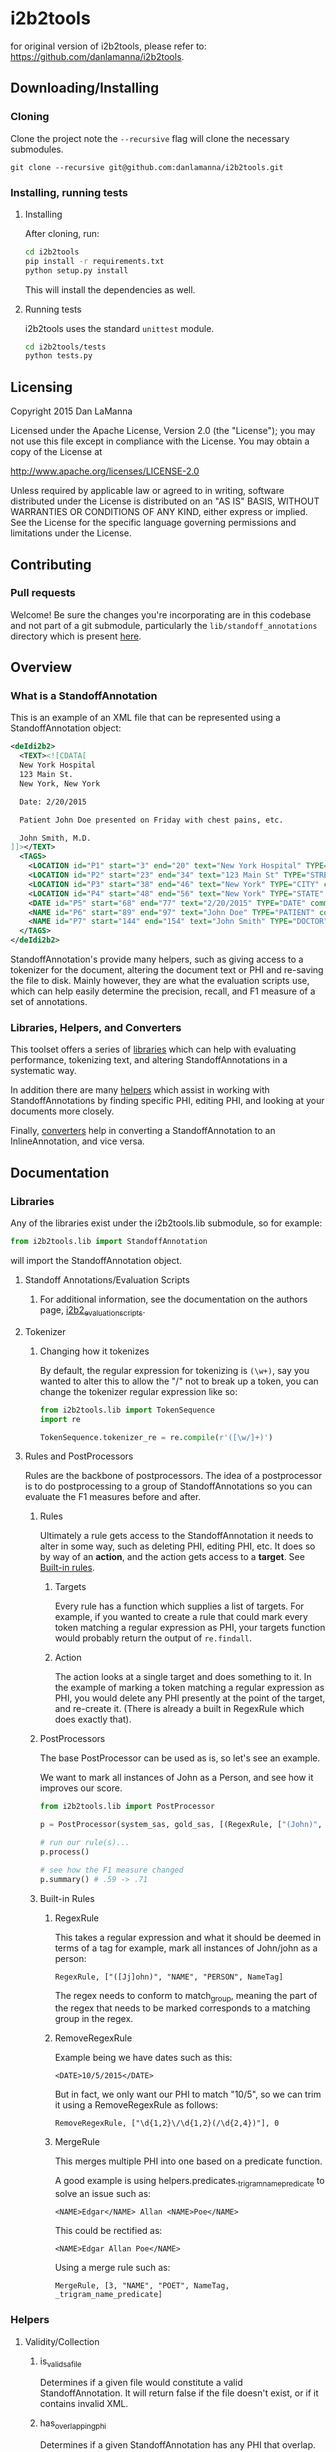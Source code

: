 * i2b2tools
for original version of i2b2tools, please refer to: https://github.com/danlamanna/i2b2tools.
** Downloading/Installing
*** Cloning
    Clone the project note the =--recursive= flag will clone the necessary submodules.
    #+BEGIN_SRC shell
      git clone --recursive git@github.com:danlamanna/i2b2tools.git
    #+END_SRC
*** Installing, running tests
**** Installing
     After cloning, run:
     #+BEGIN_SRC sh
       cd i2b2tools
       pip install -r requirements.txt
       python setup.py install            
     #+END_SRC

     This will install the dependencies as well.
**** Running tests
     i2b2tools uses the standard =unittest= module.
     #+BEGIN_SRC sh
       cd i2b2tools/tests
       python tests.py
     #+END_SRC
** Licensing
   Copyright 2015 Dan LaManna
   
   Licensed under the Apache License, Version 2.0 (the "License");
   you may not use this file except in compliance with the License.
   You may obtain a copy of the License at
   
   http://www.apache.org/licenses/LICENSE-2.0
   
   Unless required by applicable law or agreed to in writing, software
   distributed under the License is distributed on an "AS IS" BASIS,
   WITHOUT WARRANTIES OR CONDITIONS OF ANY KIND, either express or implied.
   See the License for the specific language governing permissions and
   limitations under the License.
** Contributing
*** Pull requests
    Welcome! Be sure the changes you're incorporating are in this codebase and not part of a git submodule, particularly the =lib/standoff_annotations= directory which is present [[https://github.com/kotfic/i2b2_evaluation_scripts][here]].
** Overview
*** What is a StandoffAnnotation
    This is an example of an XML file that can be represented using a StandoffAnnotation object:
    #+BEGIN_SRC xml
      <deIdi2b2>
        <TEXT><![CDATA[
        New York Hospital
        123 Main St.
        New York, New York
        
        Date: 2/20/2015

        Patient John Doe presented on Friday with chest pains, etc.

        John Smith, M.D.
      ]]></TEXT>
        <TAGS>
          <LOCATION id="P1" start="3" end="20" text="New York Hospital" TYPE="HOSPITAL" comment="" />
          <LOCATION id="P2" start="23" end="34" text="123 Main St" TYPE="STREET" comment="" />
          <LOCATION id="P3" start="38" end="46" text="New York" TYPE="CITY" comment="" />
          <LOCATION id="P4" start="48" end="56" text="New York" TYPE="STATE" comment="" />
          <DATE id="P5" start="68" end="77" text="2/20/2015" TYPE="DATE" comment="" />
          <NAME id="P6" start="89" end="97" text="John Doe" TYPE="PATIENT" comment="" />
          <NAME id="P7" start="144" end="154" text="John Smith" TYPE="DOCTOR" comment="" />
        </TAGS>
      </deIdi2b2>
    #+END_SRC

    StandoffAnnotation's provide many helpers, such as giving access to a tokenizer for the document, altering the document text or PHI and re-saving the file to disk. Mainly however, they are what the evaluation scripts use, which can help easily determine the precision, recall, and F1 measure of a set of annotations.
*** Libraries, Helpers, and Converters
    This toolset offers a series of [[#libraries][libraries]] which can help with evaluating performance, tokenizing text, and altering StandoffAnnotations in a systematic way.

    In addition there are many [[#helpers][helpers]] which assist in working with StandoffAnnotations by finding specific PHI, editing PHI, and looking at your documents more closely.

    Finally, [[#converters][converters]] help in converting a StandoffAnnotation to an InlineAnnotation, and vice versa.
** Documentation
*** Libraries
    Any of the libraries exist under the i2b2tools.lib submodule, so for example:
    #+BEGIN_SRC python
      from i2b2tools.lib import StandoffAnnotation
    #+END_SRC
    will import the StandoffAnnotation object.
**** Standoff Annotations/Evaluation Scripts
***** For additional information, see the documentation on the authors page, [[https://github.com/kotfic/i2b2_evaluation_scripts][i2b2_evaluation_scripts]].
**** Tokenizer
***** Changing how it tokenizes
      By default, the regular expression for tokenizing is =(\w+)=, say you wanted to alter this to allow the "/" not to break up a token, you can change the tokenizer regular expression like so:
      #+BEGIN_SRC python
        from i2b2tools.lib import TokenSequence
        import re

        TokenSequence.tokenizer_re = re.compile(r'([\w/]+)')
      #+END_SRC
**** Rules and PostProcessors
     Rules are the backbone of postprocessors. The idea of a postprocessor is to do postprocessing to a group of StandoffAnnotations so you can evaluate the F1 measures before and after.
***** Rules
      Ultimately a rule gets access to the StandoffAnnotation it needs to alter in some way, such as deleting PHI, editing PHI, etc. It does so by way of an *action*, and the action gets access to a *target*. See [[#built-in-rules][Built-in rules]].
****** Targets
       Every rule has a function which supplies a list of targets. For example, if you wanted to create a rule that could mark every token matching a regular expression as PHI, your targets function would probably return the output of =re.findall=.
****** Action
       The action looks at a single target and does something to it. In the example of marking a token matching a regular expression as PHI, you would delete any PHI presently at the point of the target, and re-create it. (There is already a built in RegexRule which does exactly that).
***** PostProcessors
      The base PostProcessor can be used as is, so let's see an example.

      We want to mark all instances of John as a Person, and see how it improves our score.
      #+BEGIN_SRC python
        from i2b2tools.lib import PostProcessor

        p = PostProcessor(system_sas, gold_sas, [(RegexRule, ["(John)", "NAME", "PERSON", NameTag])])

        # run our rule(s)...
        p.process()

        # see how the F1 measure changed
        p.summary() # .59 -> .71
      #+END_SRC
***** Built-in Rules
****** RegexRule
       This takes a regular expression and what it should be deemed in
       terms of a tag for example, mark all instances of John/john as a
       person:
       : RegexRule, ["([Jj]ohn)", "NAME", "PERSON", NameTag]
       
       The regex needs to conform to match_group, meaning the part of the
       regex that needs to be marked corresponds to a matching group in the
       regex.
****** RemoveRegexRule
       Example being we have dates such as this:
       : <DATE>10/5/2015</DATE>
       
       But in fact, we only want our PHI to match "10/5", so we can
       trim it using a RemoveRegexRule as follows:
       : RemoveRegexRule, ["\d{1,2}\/\d{1,2}(/\d{2,4})"], 0
****** MergeRule
       This merges multiple PHI into one based on a predicate function.
       
       A good example is using helpers.predicates._trigram_name_predicate
       to solve an issue such as:
       : <NAME>Edgar</NAME> Allan <NAME>Poe</NAME>
       This could be rectified as:
       : <NAME>Edgar Allan Poe</NAME>
       
       Using a merge rule such as:
       : MergeRule, [3, "NAME", "POET", NameTag, _trigram_name_predicate]
*** Helpers
**** Validity/Collection
***** is_valid_sa_file
      Determines if a given file would constitute a valid StandoffAnnotation. It will return false if the file doesn't exist, or if it contains invalid XML.
***** has_overlapping_phi
      Determines if a given StandoffAnnotation has any PHI that overlap.
***** get_sa_from_dir
      Returns a dictionary in the format of:
      ={"id": <StandoffAnnotation>}=

      This is determined by finding all filenames within dirname that pass is_valid_sa_file.    
**** PHI/Tokenizing
***** phi_at_offset
      Returns a list of PHI that are present at a given offset in a StandoffAnnotation.

      So in the instance of the following document, denoted as =sa=:
      #+BEGIN_SRC xml
        <deIdi2b2>
          <TEXT><![CDATA[Oh hey there Jeff. How are you doing today, 2/21/2015?]]></TEXT>
          <TAGS>
            <NAME id="P1" start="13" end="17" text="Jeff" TYPE="NAME" comment=""/>
            <DATE id="P2" start="44" end="53" text="2/21/2015" TYPE="DATE" comment=""/>
          </TAGS>
        </deIdi2b2>
      #+END_SRC

      #+BEGIN_SRC python
        phi_at_offset(sa, 14)
      #+END_SRC
      would yield the following:
      =[<NameTag: NAME, 13, 17, NAME s:13 e:17>]=     
***** phi_within_range
      Using our above =sa=, we can find all PHI existing between a range.

      #+BEGIN_SRC python
        phi_within_range(sa, 17, 44)
      #+END_SRC
      would yield:
      #+BEGIN_SRC results
      [<NameTag: NAME, 13, 17, NAME s:13 e:17>,
       <DateTag: DATE, 44, 53, DATE s:44 e:53>]
      #+END_SRC
***** sa_filter_by_phi_attrs
      Allows filtering of PHI on a StandoffAnnotation based on a dictionary of attributes.

      For example:
      #+BEGIN_SRC python
        sa_filter_by_phi_attrs(sa, {"name": "DATE", "TYPE": "YEAR"})
      #+END_SRC
***** n_tokens
      Provides a "sliding window" of n tokens from a token sequence.

      For instance, if your token sequence were:
      : foo bar baz.

      n_tokens with an n value of 2, would yield:
      #+BEGIN_SRC results
      [(<Token ''>, <Token 'foo'>),
       (<Token 'foo'>, <Token 'bar'>),
       (<Token 'bar'>, <Token 'baz'>)]
      #+END_SRC
***** get_sa_tagged_tokens
      Returns a list of tuples containing each token in a token sequence of the document, and the PHI tag associated with that token, if any. This does not support StandoffAnnotation's with overlapping PHI.
**** Remapping PHI Attributes
***** remap_sa_attributes
      This is a mutable function, so it will in fact call StandoffAnnotation.save which will attempt to overwrite the file on disk.
      
      So if somehow PHI that had a name of DATE were actually supposed to have a name of PHONE, you could perform this operation to a StandoffAnnotation:
      #+BEGIN_SRC python
        remap_sa_attributes(sa, {"name": "DATE"}, {"name": "PHONE"})
      #+END_SRC
*** Converters
    Converters are one of the most helpful parts of i2b2tools, what's imperative is that each format can be converted back and forth without anything being lost in translation (especially whitespace) - because character offsets are vital to the format.
    
    If you create a converter, [[https://github.com/danlamanna/i2b2tools/compare][submit a pull request]] to get it added.
**** Standoff to Inline
     Looking at our [[#what-is-a-standoffannotation][initial document]], this is what it would look like after being converted to an inline document:
     #+BEGIN_SRC xml
       <ROOT>
         <HOSPITAL>New York Hospital</HOSPITAL>
         <STREET>123 Main St</STREET>.
         <CITY>New York</CITY>, <STATE>New York</STATE>
         
         Date: <DATE>2/20/2015</DATE>

         Patient <PATIENT>John Doe</PATIENT> presented on Friday with chest pains, etc.

         <DOCTOR>John Smith</DOCTOR>, M.D.
       </ROOT>            
     #+END_SRC

     This is useful because this is output similar to what certain classifiers output, namely Carafe and Stanford NER.
**** Inline to Standoff
     For completeness' sake - this is an example of an Inline Annotation converted to a standoff annotation:
     #+BEGIN_SRC xml
       <ROOT>
         Record date: <DATE>2013-08-19</DATE>

         Patient Name: <PATIENT>GOLDBERG, RUBE</PATIENT> [MRN: <MEDICALRECORD>12345</MEDICALRECORD>]

         The <AGE>44</AGE> year old presented with things, and stuff.

         <DOCTOR>Foo J. Bar</DOCTOR>
       </ROOT>         
     #+END_SRC

     #+BEGIN_SRC xml
       <deIdi2b2>
         <TEXT><![CDATA[
         Record date: 2013-08-19

         Patient Name: GOLDBERG, RUBE [MRN: 12345]

         The 44 year old presented with things, and stuff.

         Foo J. Bar
         ]]></TEXT>
         <TAGS>
           <DATE TYPE="DATE" comment="" end="26" id="P0" start="16" text="2013-08-19"/>
           <NAME TYPE="PATIENT" comment="" end="58" id="P1" start="44" text="GOLDBERG, RUBE"/>
           <ID TYPE="MEDICALRECORD" comment="" end="70" id="P2" start="65" text="12345"/>
           <AGE TYPE="AGE" comment="" end="81" id="P3" start="79" text="44"/>
           <NAME TYPE="DOCTOR" comment="" end="138" id="P4" start="128" text="Foo J. Bar"/>
         </TAGS>
       </deIdi2b2>
     #+END_SRC
